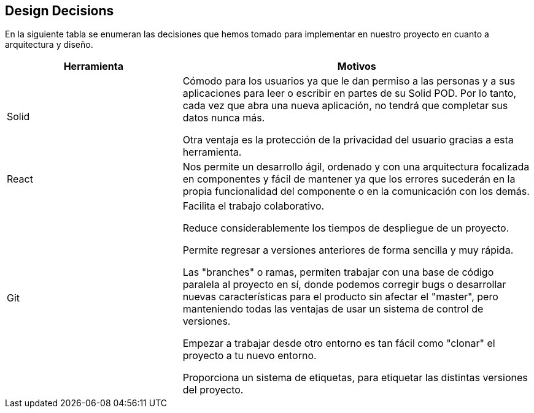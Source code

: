 [[section-design-decisions]]
== Design Decisions


[role="arc42help"]
****

En la siguiente tabla se enumeran las decisiones que hemos tomado para implementar en nuestro proyecto en cuanto a arquitectura y diseño.

[options="header",cols="1,2"]
|===
|Herramienta|Motivos
| Solid | Cómodo para los usuarios ya que le dan permiso a las personas y a sus aplicaciones para leer o escribir en partes de su Solid POD. Por lo tanto, cada vez que abra una nueva aplicación, no tendrá que completar sus datos nunca más.

Otra ventaja es la protección de la privacidad del usuario gracias a esta herramienta.
| React
|Nos permite un desarrollo ágil, ordenado y con una arquitectura focalizada en componentes y fácil de mantener ya que los errores sucederán en la propia funcionalidad del componente o en la comunicación con los demás.
| Git
| Facilita el trabajo colaborativo.

Reduce considerablemente los tiempos de despliegue de un proyecto.

Permite regresar a versiones anteriores de forma sencilla y muy rápida.

Las "branches" o ramas, permiten trabajar con una base de código paralela al proyecto en sí, donde podemos corregir bugs o desarrollar nuevas características para el producto sin afectar el "master", pero manteniendo todas las ventajas de usar un sistema de control de versiones.

Empezar a trabajar desde otro entorno es tan fácil como "clonar" el proyecto a tu nuevo entorno.

Proporciona un sistema de etiquetas, para etiquetar las distintas versiones del proyecto.


|===